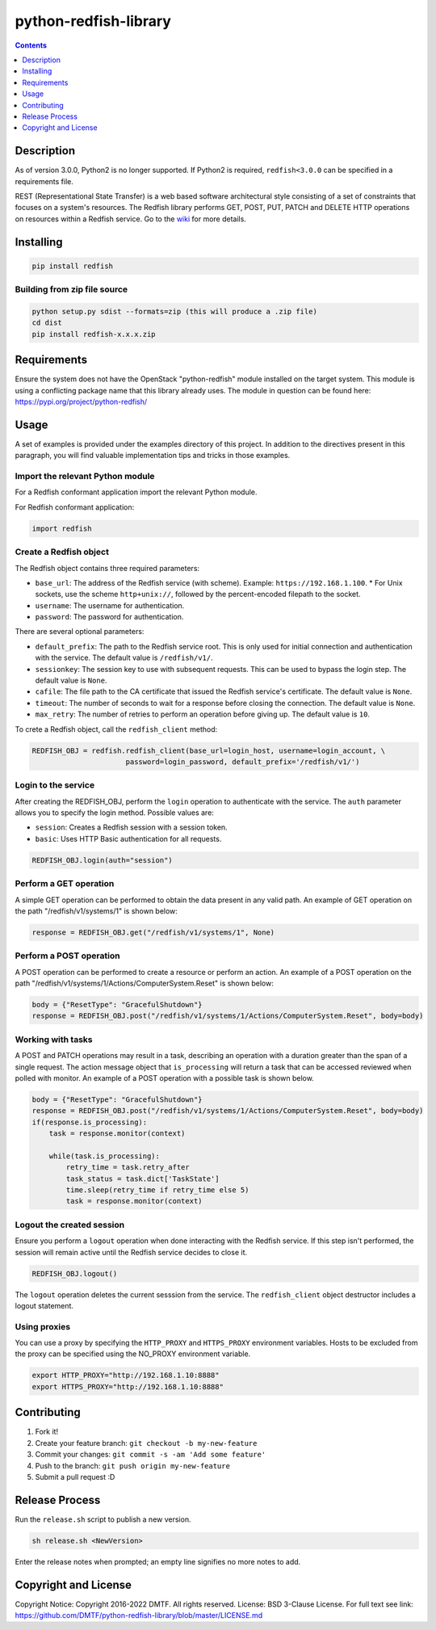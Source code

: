 python-redfish-library
======================

.. image:: https://img.shields.io/pypi/v/redfish.svg?maxAge=2592000
    :target: https://pypi.python.org/pypi/redfish
.. image:: https://img.shields.io/github/release/DMTF/python-redfish-library.svg?maxAge=2592000
    :target: https://github.com/DMTF/python-redfish-library/releases
.. image:: https://img.shields.io/badge/License-BSD%203--Clause-blue.svg
    :target: https://raw.githubusercontent.com/DMTF/python-redfish-library/master/LICENSE
.. image:: https://img.shields.io/pypi/pyversions/redfish.svg?maxAge=2592000
    :target: https://pypi.python.org/pypi/redfish

.. contents:: :depth: 1

Description
-----------

As of version 3.0.0, Python2 is no longer supported.  If Python2 is required, ``redfish<3.0.0`` can be specified in a requirements file.

REST (Representational State Transfer) is a web based software architectural style consisting of a set of constraints that focuses on a system's resources.  The Redfish library performs GET, POST, PUT, PATCH and DELETE HTTP operations on resources within a Redfish service.  Go to the `wiki <../../wiki>`_ for more details.

Installing
----------

.. code-block:: console

    pip install redfish

Building from zip file source
~~~~~~~~~~~~~~~~~~~~~~~~~~~~~

.. code-block:: console

    python setup.py sdist --formats=zip (this will produce a .zip file)
    cd dist
    pip install redfish-x.x.x.zip

Requirements
------------

Ensure the system does not have the OpenStack "python-redfish" module installed on the target system.  This module is using a conflicting package name that this library already uses.  The module in question can be found here: https://pypi.org/project/python-redfish/

Usage
----------

A set of examples is provided under the examples directory of this project.  In addition to the directives present in this paragraph, you will find valuable implementation tips and tricks in those examples.

Import the relevant Python module
~~~~~~~~~~~~~~~~~~~~~~~~~~~~~~~~~

For a Redfish conformant application import the relevant Python module.

For Redfish conformant application:

.. code-block:: python

    import redfish

Create a Redfish object
~~~~~~~~~~~~~~~~~~~~~~~

The Redfish object contains three required parameters:

* ``base_url``: The address of the Redfish service (with scheme).  Example: ``https://192.168.1.100``.
  * For Unix sockets, use the scheme ``http+unix://``, followed by the percent-encoded filepath to the socket.
* ``username``: The username for authentication.
* ``password``: The password for authentication.

There are several optional parameters:

* ``default_prefix``: The path to the Redfish service root.  This is only used for initial connection and authentication with the service.  The default value is ``/redfish/v1/``.
* ``sessionkey``: The session key to use with subsequent requests.  This can be used to bypass the login step.  The default value is ``None``.
* ``cafile``: The file path to the CA certificate that issued the Redfish service's certificate.  The default value is ``None``.
* ``timeout``: The number of seconds to wait for a response before closing the connection.  The default value is ``None``.
* ``max_retry``: The number of retries to perform an operation before giving up.  The default value is ``10``.

To crete a Redfish object, call the ``redfish_client`` method:

.. code-block:: python

    REDFISH_OBJ = redfish.redfish_client(base_url=login_host, username=login_account, \
                          password=login_password, default_prefix='/redfish/v1/')

Login to the service
~~~~~~~~~~~~~~~~~~~~

After creating the REDFISH_OBJ, perform the ``login`` operation to authenticate with the service.  The ``auth`` parameter allows you to specify the login method.  Possible values are:

* ``session``: Creates a Redfish session with a session token.
* ``basic``: Uses HTTP Basic authentication for all requests.

.. code-block:: python

    REDFISH_OBJ.login(auth="session")

Perform a GET operation
~~~~~~~~~~~~~~~~~~~~~~~

A simple GET operation can be performed to obtain the data present in any valid path.
An example of GET operation on the path "/redfish/v1/systems/1" is shown below:

.. code-block:: python

    response = REDFISH_OBJ.get("/redfish/v1/systems/1", None)

Perform a POST operation
~~~~~~~~~~~~~~~~~~~~~~~~

A POST operation can be performed to create a resource or perform an action.
An example of a POST operation on the path "/redfish/v1/systems/1/Actions/ComputerSystem.Reset" is shown below:

.. code-block:: python

    body = {"ResetType": "GracefulShutdown"}
    response = REDFISH_OBJ.post("/redfish/v1/systems/1/Actions/ComputerSystem.Reset", body=body)

Working with tasks
~~~~~~~~~~~~~~~~~~

A POST and PATCH operations may result in a task, describing an operation with a duration greater than the span of a single request.
The action message object that ``is_processing`` will return a task that can be accessed reviewed when polled with monitor.
An example of a POST operation with a possible task is shown below.

.. code-block:: python

    body = {"ResetType": "GracefulShutdown"}
    response = REDFISH_OBJ.post("/redfish/v1/systems/1/Actions/ComputerSystem.Reset", body=body)
    if(response.is_processing):
        task = response.monitor(context)

        while(task.is_processing):
            retry_time = task.retry_after
            task_status = task.dict['TaskState']
            time.sleep(retry_time if retry_time else 5)
            task = response.monitor(context)

Logout the created session
~~~~~~~~~~~~~~~~~~~~~~~~~~

Ensure you perform a ``logout`` operation when done interacting with the Redfish service.  If this step isn't performed, the session will remain active until the Redfish service decides to close it.

.. code-block:: python

    REDFISH_OBJ.logout()

The ``logout`` operation deletes the current sesssion from the service.  The ``redfish_client`` object destructor includes a logout statement.

Using proxies
~~~~~~~~~~~~~

You can use a proxy by specifying the ``HTTP_PROXY`` and ``HTTPS_PROXY`` environment variables.  Hosts to be excluded from the proxy can be specified using the NO_PROXY environment variable.

.. code-block:: shell

    export HTTP_PROXY="http://192.168.1.10:8888"
    export HTTPS_PROXY="http://192.168.1.10:8888"

Contributing
------------

1. Fork it!
2. Create your feature branch: ``git checkout -b my-new-feature``
3. Commit your changes: ``git commit -s -am 'Add some feature'``
4. Push to the branch: ``git push origin my-new-feature``
5. Submit a pull request :D

Release Process
---------------

Run the ``release.sh`` script to publish a new version.

.. code-block:: shell

    sh release.sh <NewVersion>

Enter the release notes when prompted; an empty line signifies no more notes to add.

Copyright and License
---------------------

Copyright Notice:
Copyright 2016-2022 DMTF. All rights reserved.
License: BSD 3-Clause License. For full text see link: `https://github.com/DMTF/python-redfish-library/blob/master/LICENSE.md <https://github.com/DMTF/python-redfish-library/blob/master/LICENSE.md>`_
